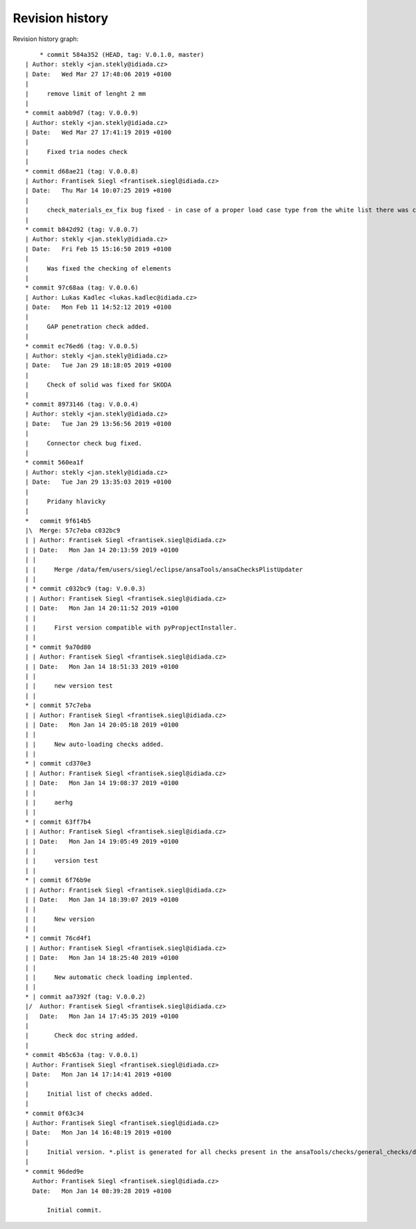 
Revision history
================

Revision history graph::
    
       * commit 584a352 (HEAD, tag: V.0.1.0, master)
   | Author: stekly <jan.stekly@idiada.cz>
   | Date:   Wed Mar 27 17:48:06 2019 +0100
   | 
   |     remove limit of lenght 2 mm
   |  
   * commit aabb9d7 (tag: V.0.0.9)
   | Author: stekly <jan.stekly@idiada.cz>
   | Date:   Wed Mar 27 17:41:19 2019 +0100
   | 
   |     Fixed tria nodes check
   |  
   * commit d68ae21 (tag: V.0.0.8)
   | Author: Frantisek Siegl <frantisek.siegl@idiada.cz>
   | Date:   Thu Mar 14 10:07:25 2019 +0100
   | 
   |     check_materials_ex_fix bug fixed - in case of a proper load case type from the white list there was corresponding condition missing..
   |  
   * commit b842d92 (tag: V.0.0.7)
   | Author: stekly <jan.stekly@idiada.cz>
   | Date:   Fri Feb 15 15:16:50 2019 +0100
   | 
   |     Was fixed the checking of elements
   |  
   * commit 97c68aa (tag: V.0.0.6)
   | Author: Lukas Kadlec <lukas.kadlec@idiada.cz>
   | Date:   Mon Feb 11 14:52:12 2019 +0100
   | 
   |     GAP penetration check added.
   |  
   * commit ec76ed6 (tag: V.0.0.5)
   | Author: stekly <jan.stekly@idiada.cz>
   | Date:   Tue Jan 29 18:18:05 2019 +0100
   | 
   |     Check of solid was fixed for SKODA
   |  
   * commit 8973146 (tag: V.0.0.4)
   | Author: stekly <jan.stekly@idiada.cz>
   | Date:   Tue Jan 29 13:56:56 2019 +0100
   | 
   |     Connector check bug fixed.
   |  
   * commit 560ea1f
   | Author: stekly <jan.stekly@idiada.cz>
   | Date:   Tue Jan 29 13:35:03 2019 +0100
   | 
   |     Pridany hlavicky
   |    
   *   commit 9f614b5
   |\  Merge: 57c7eba c032bc9
   | | Author: Frantisek Siegl <frantisek.siegl@idiada.cz>
   | | Date:   Mon Jan 14 20:13:59 2019 +0100
   | | 
   | |     Merge /data/fem/users/siegl/eclipse/ansaTools/ansaChecksPlistUpdater
   | |   
   | * commit c032bc9 (tag: V.0.0.3)
   | | Author: Frantisek Siegl <frantisek.siegl@idiada.cz>
   | | Date:   Mon Jan 14 20:11:52 2019 +0100
   | | 
   | |     First version compatible with pyPropjectInstaller.
   | |   
   | * commit 9a70d80
   | | Author: Frantisek Siegl <frantisek.siegl@idiada.cz>
   | | Date:   Mon Jan 14 18:51:33 2019 +0100
   | | 
   | |     new version test
   | |   
   * | commit 57c7eba
   | | Author: Frantisek Siegl <frantisek.siegl@idiada.cz>
   | | Date:   Mon Jan 14 20:05:18 2019 +0100
   | | 
   | |     New auto-loading checks added.
   | |   
   * | commit cd370e3
   | | Author: Frantisek Siegl <frantisek.siegl@idiada.cz>
   | | Date:   Mon Jan 14 19:08:37 2019 +0100
   | | 
   | |     aerhg
   | |   
   * | commit 63ff7b4
   | | Author: Frantisek Siegl <frantisek.siegl@idiada.cz>
   | | Date:   Mon Jan 14 19:05:49 2019 +0100
   | | 
   | |     version test
   | |   
   * | commit 6f76b9e
   | | Author: Frantisek Siegl <frantisek.siegl@idiada.cz>
   | | Date:   Mon Jan 14 18:39:07 2019 +0100
   | | 
   | |     New version
   | |   
   * | commit 76cd4f1
   | | Author: Frantisek Siegl <frantisek.siegl@idiada.cz>
   | | Date:   Mon Jan 14 18:25:40 2019 +0100
   | | 
   | |     New automatic check loading implented.
   | |   
   * | commit aa7392f (tag: V.0.0.2)
   |/  Author: Frantisek Siegl <frantisek.siegl@idiada.cz>
   |   Date:   Mon Jan 14 17:45:35 2019 +0100
   |   
   |       Check doc string added.
   |  
   * commit 4b5c63a (tag: V.0.0.1)
   | Author: Frantisek Siegl <frantisek.siegl@idiada.cz>
   | Date:   Mon Jan 14 17:14:41 2019 +0100
   | 
   |     Initial list of checks added.
   |  
   * commit 0f63c34
   | Author: Frantisek Siegl <frantisek.siegl@idiada.cz>
   | Date:   Mon Jan 14 16:48:19 2019 +0100
   | 
   |     Initial version. *.plist is generated for all checks present in the ansaTools/checks/general_checks/default/ directory. All scripts must be copied there first. This handles -copy dest parameter.
   |  
   * commit 96ded9e
     Author: Frantisek Siegl <frantisek.siegl@idiada.cz>
     Date:   Mon Jan 14 08:39:28 2019 +0100
     
         Initial commit.
